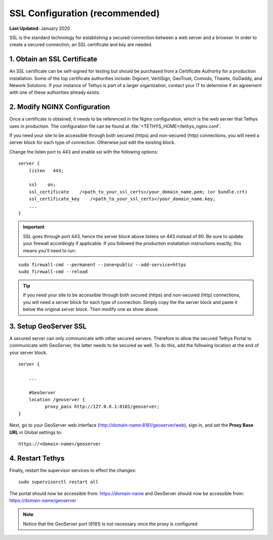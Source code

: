 .. _production_installation_ssl:

*******************************
SSL Configuration (recommended)
*******************************

**Last Updated:** January 2020


SSL is the standard  technology for establishing a secured connection between a web server and a browser. In order to create a secured connection, an SSL certificate and key are needed.

1. Obtain an SSL Certificate
============================

An SSL certificate can be self-signed for testing but should be purchased from a Certificate Authority for a production installation. Some of the top certificate authorities include: Digicert, VertiSign, GeoTrust, Comodo, Thawte, GoDaddy, and Nework Solutions. If your instance of Tethys is part of a larger organization, contact your IT to determine if an agreement with one of these authorities already exists.

2. Modify NGINX Configuration
=============================

Once a certificate is obtained, it needs to be referenced in the Nginx configuration, which is the web server that Tethys uses in production. The configuration file can be found at :file:`<TETHYS_HOME>/tethys_nginx.conf`.

If you need your site to be accessible through both secured (https) and non-secured (http) connections, you will need a server block for each type of connection. Otherwise just edit the existing block.

Change the listen port to 443 and enable ssl with the following options:

::

    server {
        listen   443;

        ssl    on;
        ssl_certificate    /<path_to_your_ssl_certs>/your_domain_name.pem; (or bundle.crt)
        ssl_certificate_key    /<path_to_your_ssl_certs>/your_domain_name.key;
        ...
    }

.. important::

    SSL goes through port 443, hence the server block above listens on 443 instead of 80. Be sure to update your firewall accordingly if applicable. If you followed the production installation instructions exactly, this means you'll need to run:

::

    sudo firewall-cmd --permanent --zone=public --add-service=https
    sudo firewall-cmd --reload

.. tip::

    If you need your site to be accessible through both secured (https) and non-secured (http) connections, you will need a server block for each type of connection. Simply copy the the server block and paste it below the original server block. Then modify one as show above.


3. Setup GeoServer SSL
======================

A secured server can only communicate with other secured servers. Therefore to allow the secured Tethys Portal to communicate with GeoServer, the latter needs to be secured as well. To do this, add the following location at the end of your server block.

::

    server {

        ...

        #GeoServer
        location /geoserver {
              proxy_pass http://127.0.0.1:8181/geoserver;
    }

Next, go to your GeoServer web interface (http://domain-name:8181/geoserver/web), sign in, and set the **Proxy Base URL** in Global settings to:
::

    https://<domain-name>/geoserver

.. image:: images/geoserver_ssl.png
    :width: 600px
    :align: center

4. Restart Tethys
=================

Finally, restart the supervisor services to effect the changes::

    sudo supervisorctl restart all


The portal should now be accessible from: https://domain-name and GeoServer should now be accessible from: https://domain-name/geoserver

.. Note::

    Notice that the GeoServer port (8181) is not necessary once the proxy is configured
